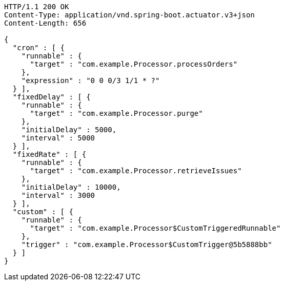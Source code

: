 [source,http,options="nowrap"]
----
HTTP/1.1 200 OK
Content-Type: application/vnd.spring-boot.actuator.v3+json
Content-Length: 656

{
  "cron" : [ {
    "runnable" : {
      "target" : "com.example.Processor.processOrders"
    },
    "expression" : "0 0 0/3 1/1 * ?"
  } ],
  "fixedDelay" : [ {
    "runnable" : {
      "target" : "com.example.Processor.purge"
    },
    "initialDelay" : 5000,
    "interval" : 5000
  } ],
  "fixedRate" : [ {
    "runnable" : {
      "target" : "com.example.Processor.retrieveIssues"
    },
    "initialDelay" : 10000,
    "interval" : 3000
  } ],
  "custom" : [ {
    "runnable" : {
      "target" : "com.example.Processor$CustomTriggeredRunnable"
    },
    "trigger" : "com.example.Processor$CustomTrigger@5b5888bb"
  } ]
}
----